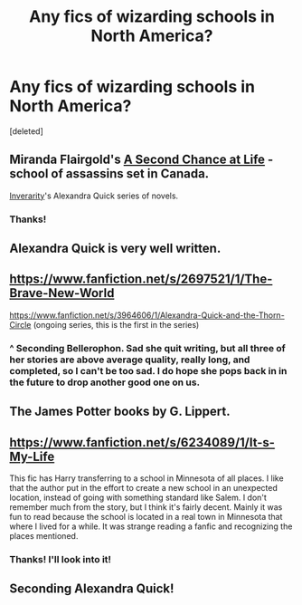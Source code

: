 #+TITLE: Any fics of wizarding schools in North America?

* Any fics of wizarding schools in North America?
:PROPERTIES:
:Score: 4
:DateUnix: 1425333768.0
:DateShort: 2015-Mar-03
:FlairText: Request
:END:
[deleted]


** Miranda Flairgold's [[https://www.fanfiction.net/s/2488754/1/A-Second-Chance-at-Life][A Second Chance at Life]] - school of assassins set in Canada.

[[https://www.fanfiction.net/u/1374917/Inverarity][Inverarity]]'s Alexandra Quick series of novels.
:PROPERTIES:
:Author: truncation_error
:Score: 4
:DateUnix: 1425334349.0
:DateShort: 2015-Mar-03
:END:

*** Thanks!
:PROPERTIES:
:Author: 6Vander
:Score: 1
:DateUnix: 1425335515.0
:DateShort: 2015-Mar-03
:END:


** Alexandra Quick is very well written.
:PROPERTIES:
:Author: Karinta
:Score: 2
:DateUnix: 1425358124.0
:DateShort: 2015-Mar-03
:END:


** [[https://www.fanfiction.net/s/2697521/1/The-Brave-New-World]]

[[https://www.fanfiction.net/s/3964606/1/Alexandra-Quick-and-the-Thorn-Circle]] (ongoing series, this is the first in the series)
:PROPERTIES:
:Author: ryanvdb
:Score: 4
:DateUnix: 1425338582.0
:DateShort: 2015-Mar-03
:END:

*** ^ Seconding Bellerophon. Sad she quit writing, but all three of her stories are above average quality, really long, and completed, so I can't be too sad. I do hope she pops back in in the future to drop another good one on us.
:PROPERTIES:
:Score: 1
:DateUnix: 1425355078.0
:DateShort: 2015-Mar-03
:END:


** The James Potter books by G. Lippert.
:PROPERTIES:
:Author: Shaman666
:Score: 1
:DateUnix: 1425343899.0
:DateShort: 2015-Mar-03
:END:


** [[https://www.fanfiction.net/s/6234089/1/It-s-My-Life]]

This fic has Harry transferring to a school in Minnesota of all places. I like that the author put in the effort to create a new school in an unexpected location, instead of going with something standard like Salem. I don't remember much from the story, but I think it's fairly decent. Mainly it was fun to read because the school is located in a real town in Minnesota that where I lived for a while. It was strange reading a fanfic and recognizing the places mentioned.
:PROPERTIES:
:Score: 1
:DateUnix: 1431104720.0
:DateShort: 2015-May-08
:END:

*** Thanks! I'll look into it!
:PROPERTIES:
:Author: 6Vander
:Score: 1
:DateUnix: 1431111121.0
:DateShort: 2015-May-08
:END:


** Seconding Alexandra Quick!
:PROPERTIES:
:Score: 1
:DateUnix: 1425335246.0
:DateShort: 2015-Mar-03
:END:
